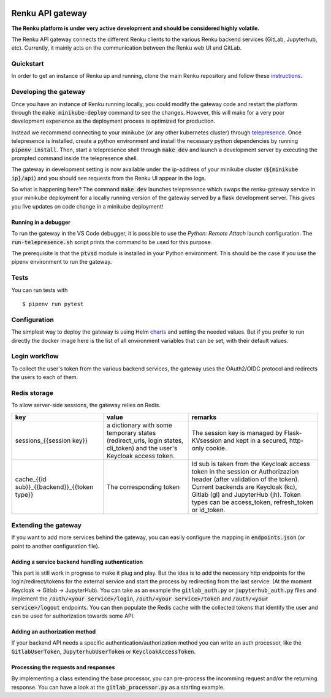 ..
  Copyright 2017-2018 - Swiss Data Science Center (SDSC)
  A partnership between École Polytechnique Fédérale de Lausanne (EPFL) and
  Eidgenössische Technische Hochschule Zürich (ETHZ).

  Licensed under the Apache License, Version 2.0 (the "License");
  you may not use this file except in compliance with the License.
  You may obtain a copy of the License at

      http://www.apache.org/licenses/LICENSE-2.0

  Unless required by applicable law or agreed to in writing, software
  distributed under the License is distributed on an "AS IS" BASIS,
  WITHOUT WARRANTIES OR CONDITIONS OF ANY KIND, either express or implied.
  See the License for the specific language governing permissions and
  limitations under the License.

.. image:: https://pullreminders.com/badge.svg
    :target: https://pullreminders.com?ref=badge
    :alt: Pull reminders
    :align: right

==================
 Renku API gateway
==================

**The Renku platform is under very active development and should be considered highly
volatile.**

The Renku API gateway connects the different Renku clients to the various Renku backend
services (GitLab, Jupyterhub, etc). Currently, it mainly acts on the communication between
the Renku web UI and GitLab.


Quickstart
----------

In order to get an instance of Renku up and running, clone the main Renku
repository and follow these instructions_.

.. _instructions: https://renku.readthedocs.io/en/latest/developer/setup.html

Developing the gateway
----------------------
Once you have an instance of Renku running locally, you could modify the gateway code
and restart the platform through the :code:`make minikube-deploy` command to see the
changes. However, this will make for a very poor development experience as the deployment
process is optimized for production.

Instead we recommend connecting to your minikube (or any other kubernetes cluster) through
telepresence_. Once telepresence is installed, create a python environment and install
the necessary python dependencies by running :code:`pipenv install`. Then, start a
telepresence shell through :code:`make dev` and launch a development server by executing
the prompted command inside the telepresence shell.

.. _telepresence: https://www.telepresence.io/reference/install

The gateway in development setting is now available under the ip-address of your
minikube cluster (:code:`${minikube ip}/api`) and you should see requests from the
Renku UI appear in the logs.

So what is happening here? The command :code:`make dev` launches telepresence which
swaps the renku-gateway service in your minikube deployment for a locally running version of
the gateway served by a flask development server. This gives you live updates on code change
in a minikube deployment!

Running in a debugger
~~~~~~~~~~~~~~~~~~~~~

To run the gateway in the VS Code debugger, it is possible to use the *Python: Remote Attach*
launch configuration. The :code:`run-telepresence.sh` script prints the command to be used
for this purpose.

The prerequisite is that the :code:`ptvsd` module is installed in your Python environment.
This should be the case if you use the pipenv environment to run the gateway.

Tests
-----

You can run tests with

::

    $ pipenv run pytest

Configuration
-------------
The simplest way to deploy the gateway is using Helm charts_ and setting the needed values.
But if you prefer to run directly the docker image here is the list of all environment variables that can be set, with their default values.

.. _charts: helm-chart/

+---------------------------------+--------------------------------------------------------------------------------------------------------------+----------------------------------+
| Variable name                   | Description                                                                                                  | Default value                    |
+=================================+==============================================================================================================+==================================+
| GATEWAY_ORIGIN                  | The URL of this service. This parameter is mandatory and there is no default.                                | -                                |
+---------------------------------+--------------------------------------------------------------------------------------------------------------+----------------------------------+
| GATEWAY_SECRET_KEY              | The key used, among others, to encrypt session cookies. This parameter is mandatory and there is no default. | -                                |
+---------------------------------+--------------------------------------------------------------------------------------------------------------+----------------------------------+
| GATEWAY_ALLOW_ORIGIN            | CORS configuration listing all domains allowed to use the gateway. Use "*" to allow all.                     | ""                               |
+---------------------------------+--------------------------------------------------------------------------------------------------------------+----------------------------------+
| GATEWAY_REDIS_HOST              | The hostname/ip of the Redis instance used for persisting sessions.                                          | renku-gw-redis                   |
+---------------------------------+--------------------------------------------------------------------------------------------------------------+----------------------------------+
| GITLAB_URL                      | The URL of the Gitlab instance to proxy.                                                                     | http://gitlab.renku.build        |
+---------------------------------+--------------------------------------------------------------------------------------------------------------+----------------------------------+
| GITLAB_CLIENT_ID                | The client ID for the gateway in Gitlab.                                                                     | renku-ui                         |
+---------------------------------+--------------------------------------------------------------------------------------------------------------+----------------------------------+
| GITLAB_CLIENT_SECRET            | The corresponding secret.                                                                                    | no-secret-needed                 |
+---------------------------------+--------------------------------------------------------------------------------------------------------------+----------------------------------+
| JUPYTERHUB_URL                  | The URL of the JupyterHub.                                                                                   | {{GATEWAY_ORIGIN}}/jupyterhub         |
+---------------------------------+--------------------------------------------------------------------------------------------------------------+----------------------------------+
| JUPYTERHUB_CLIENT_ID            | The client ID for the gateway in JupyterHub. This corresponds to the service oauth_client_id.                | gateway                          |
+---------------------------------+--------------------------------------------------------------------------------------------------------------+----------------------------------+
| JUPYTERHUB_CLIENT_SECRET        | The client secret for the gateway in JupyterHub. This corresponds to the service api_token.                  | dummy-secret                     |
+---------------------------------+--------------------------------------------------------------------------------------------------------------+----------------------------------+
| KEYCLOAK_URL                    | The URL of the Keycloak instance.                                                                            | http://keycloak.renku.build:8080 |
+---------------------------------+--------------------------------------------------------------------------------------------------------------+----------------------------------+
| OIDC_CLIENT_ID                  | The client ID for the gateway in Keycloak.                                                                   | gateway                          |
+---------------------------------+--------------------------------------------------------------------------------------------------------------+----------------------------------+
| OIDC_CLIENT_SECRET              | The client secret for the gateway in Keycloak.                                                               | dummy-secret                     |
+---------------------------------+--------------------------------------------------------------------------------------------------------------+----------------------------------+
| GATEWAY_SERVICE_PREFIX          | The URL prefix for the gateway.                                                                              | /                                |
+---------------------------------+--------------------------------------------------------------------------------------------------------------+----------------------------------+
| GATEWAY_ENDPOINT_CONFIG_FILE    | The JSON definition of the API proxying endpoints.                                                           | endpoints.json                   |
+---------------------------------+--------------------------------------------------------------------------------------------------------------+----------------------------------+

Login workflow
--------------

To collect the user's token from the various backend services, the gateway uses the OAuth2/OIDC protocol and redirects the users to each of them.

.. image:: docs/login.png
  :width: 979


Redis storage
-------------

To allow server-side sessions, the gateway relies on Redis.

+------------------------------------------------------------+---------------------------------------------------------------------------------------------------------------------------+-------------------------------------------------------------------------------------------------------------------------------------------------------------------------------------------------------------------------------------------------------------+
| key                                                        | value                                                                                                                     | remarks                                                                                                                                                                                                                                                     |
+============================================================+===========================================================================================================================+=============================================================================================================================================================================================================================================================+
| sessions_{{session key}}                                   | a dictionary with some temporary states (redirect_urls, login states, cli_token) and the user's Keycloak access token.    | The session key is managed by Flask-KVsession and kept in a secured, http-only cookie.                                                                                                                                                                      |
+------------------------------------------------------------+---------------------------------------------------------------------------------------------------------------------------+-------------------------------------------------------------------------------------------------------------------------------------------------------------------------------------------------------------------------------------------------------------+
| cache_{{id sub}}_{{backend}}_{{token type}}                | The corresponding token                                                                                                   | Id sub is taken from the Keycloak access token in the session or Authorizazion header (after validation of the token). Current backends are Keycloak (kc), Gitlab (gl) and JupyterHub (jh). Token types can be access_token, refresh_token or id_token.     |
+------------------------------------------------------------+---------------------------------------------------------------------------------------------------------------------------+-------------------------------------------------------------------------------------------------------------------------------------------------------------------------------------------------------------------------------------------------------------+

Extending the gateway
---------------------

If you want to add more services behind the gateway, you can easily configure the mapping in :code:`endpoints.json` (or point to another configuration file).

Adding a service backend handling authentication
~~~~~~~~~~~~~~~~~~~~~~~~~~~~~~~~~~~~~~~~~~~~~~~~

This part is still work in progress to make it plug and play. But the idea is to add the necessary http endpoints for the login/redirect/tokens for the external service and start the process by redirecting from the last service. (At the moment Keycloak -> Gitlab -> JupyterHub).
You can take as an example the :code:`gitlab_auth.py` or :code:`jupyterhub_auth.py` files and implement the :code:`/auth/<your service>/login`, :code:`/auth/<your service>/token` and :code:`/auth/<your service>/logout` endpoints.
You can then populate the Redis cache with the collected tokens that identify the user and can be used for authorization towards some API.

Adding an authorization method
~~~~~~~~~~~~~~~~~~~~~~~~~~~~~~

If your backend API needs a specific authentication/authorization method you can write an auth processor, like the :code:`GitlabUserToken`, :code:`JupyterhubUserToken` or :code:`KeycloakAccessToken`.

Processing the requests and responses
~~~~~~~~~~~~~~~~~~~~~~~~~~~~~~~~~~~~~

By implementing a class extending the base processor, you can pre-process the incomming request and/or the returning response. You can have a look at the :code:`gitlab_processor.py` as a starting example.
